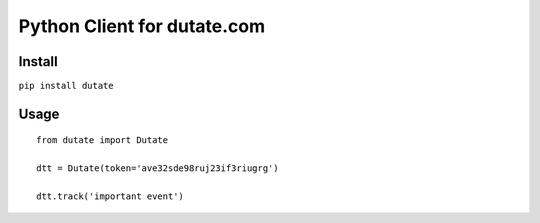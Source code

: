 ===============================
Python Client for dutate.com
===============================

Install
-------

``pip install dutate``


Usage
-----

::

    from dutate import Dutate

    dtt = Dutate(token='ave32sde98ruj23if3riugrg')

    dtt.track('important event')
